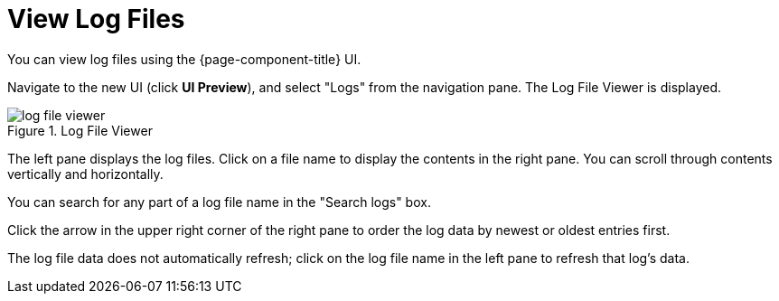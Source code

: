 
[[ga-operation-log-file-viewer]]
= View Log Files

You can view log files using the {page-component-title} UI.

Navigate to the new UI (click *UI Preview*), and select "Logs" from the navigation pane.
The Log File Viewer is displayed.

.Log File Viewer
image::logging/log-file-viewer.png[]

The left pane displays the log files.
Click on a file name to display the contents in the right pane.
You can scroll through contents vertically and horizontally.

You can search for any part of a log file name in the "Search logs" box.

Click the arrow in the upper right corner of the right pane to order the log data by newest or oldest entries first.

The log file data does not automatically refresh; click on the log file name in the left pane to refresh that log's data.
